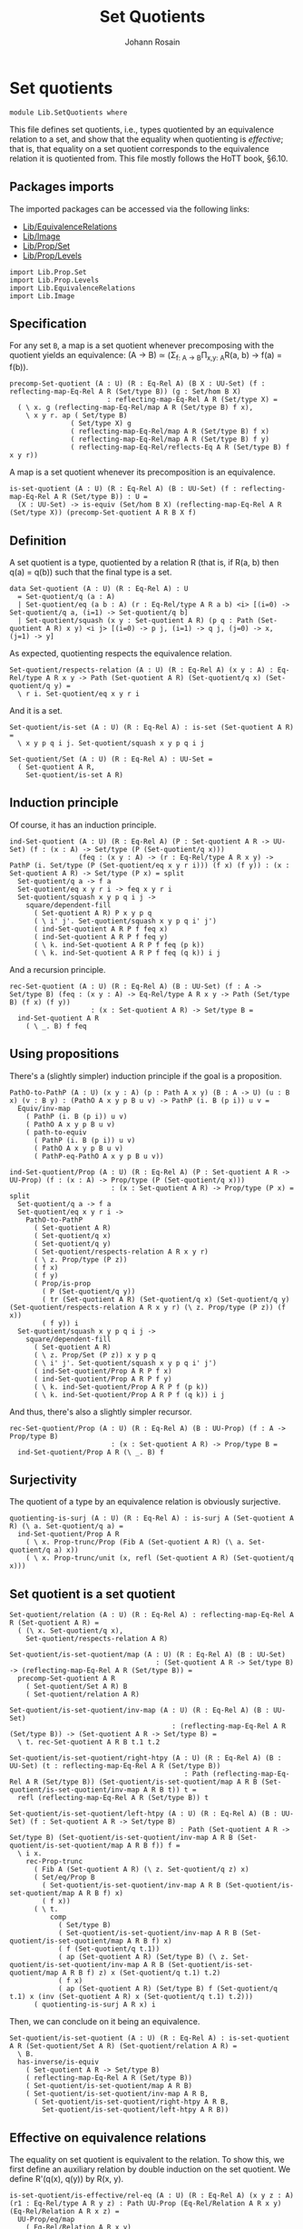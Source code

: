 #+TITLE: Set Quotients
#+NAME: Set Quotients
#+AUTHOR: Johann Rosain

* Set quotients

  #+begin_src ctt
  module Lib.SetQuotients where
  #+end_src

This file defines set quotients, i.e., types quotiented by an equivalence relation to a set, and show that the equality when quotienting is /effective/; that is, that equality on a set quotient corresponds to the equivalence relation it is quotiented from. This file mostly follows the HoTT book, \S6.10.

** Packages imports

The imported packages can be accessed via the following links:
   - [[file:EquivalenceRelations.org][Lib/EquivalenceRelations]]
   - [[file:Image.org][Lib/Image]]
   - [[file:Prop/Set.org][Lib/Prop/Set]]
   - [[file:Prop/Levels.org][Lib/Prop/Levels]]
   #+begin_src ctt
  import Lib.Prop.Set
  import Lib.Prop.Levels
  import Lib.EquivalenceRelations
  import Lib.Image
   #+end_src

** Specification
For any set =B=, a map is a set quotient whenever precomposing with the quotient yields an equivalence: (A \to B) \simeq (\Sigma_{f: A \to B}\Pi_{x,y: A}R(a, b) \to f(a) = f(b)).
#+begin_src ctt
  precomp-Set-quotient (A : U) (R : Eq-Rel A) (B X : UU-Set) (f : reflecting-map-Eq-Rel A R (Set/type B)) (g : Set/hom B X)
                          : reflecting-map-Eq-Rel A R (Set/type X) =
    ( \ x. g (reflecting-map-Eq-Rel/map A R (Set/type B) f x),
      \ x y r. ap ( Set/type B)
                 ( Set/type X) g
                 ( reflecting-map-Eq-Rel/map A R (Set/type B) f x)
                 ( reflecting-map-Eq-Rel/map A R (Set/type B) f y)
                 ( reflecting-map-Eq-Rel/reflects-Eq A R (Set/type B) f x y r))
#+end_src
A map is a set quotient whenever its precomposition is an equivalence.
#+begin_src ctt
  is-set-quotient (A : U) (R : Eq-Rel A) (B : UU-Set) (f : reflecting-map-Eq-Rel A R (Set/type B)) : U =
    (X : UU-Set) -> is-equiv (Set/hom B X) (reflecting-map-Eq-Rel A R (Set/type X)) (precomp-Set-quotient A R B X f)
#+end_src

** Definition
A set quotient is a type, quotiented by a relation R (that is, if R(a, b) then q(a) = q(b)) such that the final type is a set.
   #+begin_src ctt
  data Set-quotient (A : U) (R : Eq-Rel A) : U
    = Set-quotient/q (a : A)
    | Set-quotient/eq (a b : A) (r : Eq-Rel/type A R a b) <i> [(i=0) -> Set-quotient/q a, (i=1) -> Set-quotient/q b]
    | Set-quotient/squash (x y : Set-quotient A R) (p q : Path (Set-quotient A R) x y) <i j> [(i=0) -> p j, (i=1) -> q j, (j=0) -> x, (j=1) -> y]
   #+end_src

As expected, quotienting respects the equivalence relation.
#+begin_src ctt
  Set-quotient/respects-relation (A : U) (R : Eq-Rel A) (x y : A) : Eq-Rel/type A R x y -> Path (Set-quotient A R) (Set-quotient/q x) (Set-quotient/q y) =
    \ r i. Set-quotient/eq x y r i
#+end_src
And it is a set.
#+begin_src ctt
  Set-quotient/is-set (A : U) (R : Eq-Rel A) : is-set (Set-quotient A R) =
    \ x y p q i j. Set-quotient/squash x y p q i j

  Set-quotient/Set (A : U) (R : Eq-Rel A) : UU-Set =
    ( Set-quotient A R,
      Set-quotient/is-set A R)
#+end_src

** Induction principle
Of course, it has an induction principle.
#+begin_src ctt
  ind-Set-quotient (A : U) (R : Eq-Rel A) (P : Set-quotient A R -> UU-Set) (f : (x : A) -> Set/type (P (Set-quotient/q x)))
                   (feq : (x y : A) -> (r : Eq-Rel/type A R x y) -> PathP (i. Set/type (P (Set-quotient/eq x y r i))) (f x) (f y)) : (x : Set-quotient A R) -> Set/type (P x) = split
    Set-quotient/q a -> f a
    Set-quotient/eq x y r i -> feq x y r i
    Set-quotient/squash x y p q i j ->
      square/dependent-fill
        ( Set-quotient A R) P x y p q
        ( \ i' j'. Set-quotient/squash x y p q i' j')
        ( ind-Set-quotient A R P f feq x)
        ( ind-Set-quotient A R P f feq y)
        ( \ k. ind-Set-quotient A R P f feq (p k))
        ( \ k. ind-Set-quotient A R P f feq (q k)) i j
#+end_src
And a recursion principle.
#+begin_src ctt
  rec-Set-quotient (A : U) (R : Eq-Rel A) (B : UU-Set) (f : A -> Set/type B) (feq : (x y : A) -> Eq-Rel/type A R x y -> Path (Set/type B) (f x) (f y))
                      : (x : Set-quotient A R) -> Set/type B =
    ind-Set-quotient A R
      ( \ _. B) f feq
#+end_src

** Using propositions
There's a (slightly simpler) induction principle if the goal is a proposition.
#+begin_src ctt
  PathO-to-PathP (A : U) (x y : A) (p : Path A x y) (B : A -> U) (u : B x) (v : B y) : (PathO A x y p B u v) -> PathP (i. B (p i)) u v =
    Equiv/inv-map 
      ( PathP (i. B (p i)) u v)
      ( PathO A x y p B u v)
      ( path-to-equiv
        ( PathP (i. B (p i)) u v)
        ( PathO A x y p B u v)
        ( PathP-eq-PathO A x y p B u v))

  ind-Set-quotient/Prop (A : U) (R : Eq-Rel A) (P : Set-quotient A R -> UU-Prop) (f : (x : A) -> Prop/type (P (Set-quotient/q x)))
                           : (x : Set-quotient A R) -> Prop/type (P x) = split
    Set-quotient/q a -> f a
    Set-quotient/eq x y r i ->
      PathO-to-PathP
        ( Set-quotient A R)
        ( Set-quotient/q x)
        ( Set-quotient/q y)
        ( Set-quotient/respects-relation A R x y r)
        ( \ z. Prop/type (P z))
        ( f x)
        ( f y)
        ( Prop/is-prop
          ( P (Set-quotient/q y))
          ( tr (Set-quotient A R) (Set-quotient/q x) (Set-quotient/q y) (Set-quotient/respects-relation A R x y r) (\ z. Prop/type (P z)) (f x))
          ( f y)) i
    Set-quotient/squash x y p q i j ->
      square/dependent-fill
        ( Set-quotient A R)
        ( \ z. Prop/Set (P z)) x y p q
        ( \ i' j'. Set-quotient/squash x y p q i' j')
        ( ind-Set-quotient/Prop A R P f x)
        ( ind-Set-quotient/Prop A R P f y)
        ( \ k. ind-Set-quotient/Prop A R P f (p k))
        ( \ k. ind-Set-quotient/Prop A R P f (q k)) i j
#+end_src
And thus, there's also a slightly simpler recursor.
#+begin_src ctt
  rec-Set-quotient/Prop (A : U) (R : Eq-Rel A) (B : UU-Prop) (f : A -> Prop/type B)
                           : (x : Set-quotient A R) -> Prop/type B =
    ind-Set-quotient/Prop A R (\ _. B) f
#+end_src

** Surjectivity
The quotient of a type by an equivalence relation is obviously surjective.
#+begin_src ctt
  quotienting-is-surj (A : U) (R : Eq-Rel A) : is-surj A (Set-quotient A R) (\ a. Set-quotient/q a) =
    ind-Set-quotient/Prop A R
      ( \ x. Prop-trunc/Prop (Fib A (Set-quotient A R) (\ a. Set-quotient/q a) x))
      ( \ x. Prop-trunc/unit (x, refl (Set-quotient A R) (Set-quotient/q x)))
#+end_src

** Set quotient is a set quotient

   #+begin_src ctt
  Set-quotient/relation (A : U) (R : Eq-Rel A) : reflecting-map-Eq-Rel A R (Set-quotient A R) =
    ( (\ x. Set-quotient/q x),
      Set-quotient/respects-relation A R)

  Set-quotient/is-set-quotient/map (A : U) (R : Eq-Rel A) (B : UU-Set)
                                      : (Set-quotient A R -> Set/type B) -> (reflecting-map-Eq-Rel A R (Set/type B)) =
    precomp-Set-quotient A R
      ( Set-quotient/Set A R) B
      ( Set-quotient/relation A R)

  Set-quotient/is-set-quotient/inv-map (A : U) (R : Eq-Rel A) (B : UU-Set)
                                          : (reflecting-map-Eq-Rel A R (Set/type B)) -> (Set-quotient A R -> Set/type B) =
    \ t. rec-Set-quotient A R B t.1 t.2

  Set-quotient/is-set-quotient/right-htpy (A : U) (R : Eq-Rel A) (B : UU-Set) (t : reflecting-map-Eq-Rel A R (Set/type B))
                                             : Path (reflecting-map-Eq-Rel A R (Set/type B)) (Set-quotient/is-set-quotient/map A R B (Set-quotient/is-set-quotient/inv-map A R B t)) t =
    refl (reflecting-map-Eq-Rel A R (Set/type B)) t

  Set-quotient/is-set-quotient/left-htpy (A : U) (R : Eq-Rel A) (B : UU-Set) (f : Set-quotient A R -> Set/type B)
                                            : Path (Set-quotient A R -> Set/type B) (Set-quotient/is-set-quotient/inv-map A R B (Set-quotient/is-set-quotient/map A R B f)) f =
    \ i x.
      rec-Prop-trunc
        ( Fib A (Set-quotient A R) (\ z. Set-quotient/q z) x)
        ( Set/eq/Prop B
          ( Set-quotient/is-set-quotient/inv-map A R B (Set-quotient/is-set-quotient/map A R B f) x)
          ( f x))
        ( \ t. 
            comp
              ( Set/type B)
              ( Set-quotient/is-set-quotient/inv-map A R B (Set-quotient/is-set-quotient/map A R B f) x)
              ( f (Set-quotient/q t.1))
              ( ap (Set-quotient A R) (Set/type B) (\ z. Set-quotient/is-set-quotient/inv-map A R B (Set-quotient/is-set-quotient/map A R B f) z) x (Set-quotient/q t.1) t.2)
              ( f x)
              ( ap (Set-quotient A R) (Set/type B) f (Set-quotient/q t.1) x (inv (Set-quotient A R) x (Set-quotient/q t.1) t.2)))
        ( quotienting-is-surj A R x) i
   #+end_src
Then, we can conclude on it being an equivalence.
#+begin_src ctt
  Set-quotient/is-set-quotient (A : U) (R : Eq-Rel A) : is-set-quotient A R (Set-quotient/Set A R) (Set-quotient/relation A R) =
    \ B.
    has-inverse/is-equiv
      ( Set-quotient A R -> Set/type B)
      ( reflecting-map-Eq-Rel A R (Set/type B))
      ( Set-quotient/is-set-quotient/map A R B)
      ( Set-quotient/is-set-quotient/inv-map A R B,
        ( Set-quotient/is-set-quotient/right-htpy A R B,
          Set-quotient/is-set-quotient/left-htpy A R B))
#+end_src

** Effective on equivalence relations
The equality on set quotient is equivalent to the relation. To show this, we first define an auxiliary relation by double induction on the set quotient. We define R'(q(x), q(y)) by R(x, y).
#+begin_src ctt
  is-set-quotient/is-effective/rel-eq (A : U) (R : Eq-Rel A) (x y z : A) (r1 : Eq-Rel/type A R y z) : Path UU-Prop (Eq-Rel/Relation A R x y) (Eq-Rel/Relation A R x z) =
    UU-Prop/eq/map
      ( Eq-Rel/Relation A R x y)
      ( Eq-Rel/Relation A R x z)
      ( equiv-to-path
        ( Eq-Rel/type A R x y)
        ( Eq-Rel/type A R x z)
        ( Prop/Equiv
          ( Eq-Rel/Relation A R x y)
          ( Eq-Rel/Relation A R x z)
          ( \ rxy. Eq-Rel/is-transitive A R x y z rxy r1)
          ( \ rxz. Eq-Rel/is-transitive A R x z y rxz
                  ( Eq-Rel/is-symmetric A R y z r1))))

  is-set-quotient/is-effective/rel-eq'' (A : U) (R : Eq-Rel A) (x y : A) (r : Eq-Rel/type A R x y) (z : A)
                                           : Path UU-Prop (Eq-Rel/Relation A R x z) (Eq-Rel/Relation A R y z) =
    UU-Prop/eq/map
      ( Eq-Rel/Relation A R x z)
      ( Eq-Rel/Relation A R y z)
      ( equiv-to-path
        ( Eq-Rel/type A R x z)
        ( Eq-Rel/type A R y z)
        ( Prop/Equiv
          ( Eq-Rel/Relation A R x z)
          ( Eq-Rel/Relation A R y z)
          ( \ rxz. Eq-Rel/is-symmetric A R z y
                  ( Eq-Rel/is-transitive A R z x y
                    ( Eq-Rel/is-symmetric A R x z rxz) r))
          ( \ ryz. Eq-Rel/is-symmetric A R z x
                  ( Eq-Rel/is-transitive A R z y x
                    ( Eq-Rel/is-symmetric A R y z ryz)
                    ( Eq-Rel/is-symmetric A R x y r)))))

  lock UU-Prop/is-set has-inverse/is-equiv UU-Prop/eq/map 
  is-set-quotient/is-effective/rel-aux' (A : U) (R : Eq-Rel A) (y : Set-quotient A R) (x : A) : UU-Prop =
    rec-Set-quotient A R
      UU-Prop/Set
      ( \ y'. Eq-Rel/Relation A R x y')
      ( is-set-quotient/is-effective/rel-eq A R x) y

  is-set-quotient/is-effective/rel-eq' (A : U) (R : Eq-Rel A) (y : Set-quotient A R) (a b : A) (r : Eq-Rel/type A R a b)
                                          : Path UU-Prop (is-set-quotient/is-effective/rel-aux' A R y a)
                                                         (is-set-quotient/is-effective/rel-aux' A R y b) =
    ind-Set-quotient/Prop A R
      ( \ z. Set/eq/Prop UU-Prop/Set
              ( is-set-quotient/is-effective/rel-aux' A R z a)
              ( is-set-quotient/is-effective/rel-aux' A R z b))
      ( is-set-quotient/is-effective/rel-eq'' A R a b r) y

  is-set-quotient/is-effective/rel-aux (A : U) (R : Eq-Rel A) (x y : Set-quotient A R) : UU-Prop =
    rec-Set-quotient A R
      UU-Prop/Set
      ( is-set-quotient/is-effective/rel-aux' A R y)
      ( is-set-quotient/is-effective/rel-eq' A R y) x
#+end_src
Of course, R' is reflexive.
#+begin_src ctt
  is-set-quotient/is-effective/refl (A : U) (R : Eq-Rel A) (x : Set-quotient A R) : (Prop/type (is-set-quotient/is-effective/rel-aux A R x x)) =
    ind-Set-quotient/Prop A R
      ( \ x'. is-set-quotient/is-effective/rel-aux A R x' x')
      ( Eq-Rel/is-reflexive A R) x
#+end_src
Then, as R'(q(x), q(y)) is a proposition, it suffices to show that there's a back-and-forth map to the equality on the set quotient for them to be equivalent. The map from path to relation is trivial by reflexivity.
#+begin_src ctt
  is-set-quotient/is-effective/map (A : U) (R : Eq-Rel A) (x y : Set-quotient A R) : Path (Set-quotient A R) x y -> (Prop/type (is-set-quotient/is-effective/rel-aux A R x y)) =
    J ( Set-quotient A R) x
      ( \ z _. Prop/type (is-set-quotient/is-effective/rel-aux A R x z))
      ( is-set-quotient/is-effective/refl A R x) y
#+end_src
On the other hand, we show that if R'(x, y) then there are x', y' s.t. R(q(x'), q(y')). Thus, there is a path between q(x') and q(y') and so between x and y.
#+begin_src ctt
  is-set-quotient/is-effective/R (A : U) (R : Eq-Rel A) (a b : Set-quotient A R) (x y : A) (p : Path (Set-quotient A R) a (Set-quotient/q x)) (q : Path (Set-quotient A R) b (Set-quotient/q y))
                                 (r : Prop/type (is-set-quotient/is-effective/rel-aux A R a b)) : Prop/type (is-set-quotient/is-effective/rel-aux A R (Set-quotient/q x) (Set-quotient/q y)) =
    tr ( Set-quotient A R) a
       ( Set-quotient/q x) p
       ( \ z. Prop/type (is-set-quotient/is-effective/rel-aux A R z (Set-quotient/q y)))
       ( tr ( Set-quotient A R) b
            ( Set-quotient/q y) q
            ( \ z. Prop/type (is-set-quotient/is-effective/rel-aux A R a z)) r)

  is-set-quotient/is-effective/eq' (A : U) (R : Eq-Rel A) (a b : Set-quotient A R) (x y : A) (p : Path (Set-quotient A R) a (Set-quotient/q x)) (q : Path (Set-quotient A R) b (Set-quotient/q y))
                                   (r : Prop/type (is-set-quotient/is-effective/rel-aux A R a b)) : Path (Set-quotient A R) (Set-quotient/q x) (Set-quotient/q y) =
    \ i. Set-quotient/eq x y
          ( is-set-quotient/is-effective/R A R a b x y p q r) i

  is-set-quotient/is-effective/eq (A : U) (R : Eq-Rel A) (a b : Set-quotient A R) (x y : A) (p : Path (Set-quotient A R) a (Set-quotient/q x)) (q : Path (Set-quotient A R) b (Set-quotient/q y))
                                  (r : Prop/type (is-set-quotient/is-effective/rel-aux A R a b)) : Path (Set-quotient A R) a b =
    tr ( Set-quotient A R)
       ( Set-quotient/q x) a
       ( inv (Set-quotient A R) a (Set-quotient/q x) p)
       ( \ z. Path (Set-quotient A R) z b)
       ( tr ( Set-quotient A R)
            ( Set-quotient/q y) b
            ( inv (Set-quotient A R) b (Set-quotient/q y) q)
            ( \ z. Path (Set-quotient A R) (Set-quotient/q x) z)
            ( is-set-quotient/is-effective/eq' A R a b x y p q r))

  is-set-quotient/is-effective/inv-map (A : U) (R : Eq-Rel A) (x y : Set-quotient A R) (r : Prop/type (is-set-quotient/is-effective/rel-aux A R x y)) : Path (Set-quotient A R) x y =
    rec-Prop-trunc
      ( Fib A (Set-quotient A R) (\ a. Set-quotient/q a) x)
      ( Set/eq/Prop (Set-quotient/Set A R) x y)
      ( \ t. rec-Prop-trunc
            ( Fib A (Set-quotient A R) (\ a. Set-quotient/q a) y)
            ( Set/eq/Prop (Set-quotient/Set A R) x y)
            ( \ u. is-set-quotient/is-effective/eq A R x y t.1 u.1 t.2 u.2 r)
            ( quotienting-is-surj A R y))
      ( quotienting-is-surj A R x)
#+end_src
And thus, there is an equivalence between R(x, y) and q(x) = q(y).
#+begin_src ctt
  is-set-quotient/is-effective (A : U) (R : Eq-Rel A) (x y : A) : Equiv (Path (Set-quotient A R) (Set-quotient/q x) (Set-quotient/q y)) (Eq-Rel/type A R x y) =
    Prop/Equiv
      ( Set/eq/Prop (Set-quotient/Set A R) (Set-quotient/q x) (Set-quotient/q y))
      ( Eq-Rel/Relation A R x y)
      ( is-set-quotient/is-effective/map A R (Set-quotient/q x) (Set-quotient/q y))
      ( is-set-quotient/is-effective/inv-map A R (Set-quotient/q x) (Set-quotient/q y))

  is-set-quotient/is-effective' (A : U) (R : Eq-Rel A) (x y : A) : Equiv (Eq-Rel/type A R x y) (Path (Set-quotient A R) (Set-quotient/q x) (Set-quotient/q y)) =
    Prop/Equiv
      ( Eq-Rel/Relation A R x y)
      ( Set/eq/Prop (Set-quotient/Set A R) (Set-quotient/q x) (Set-quotient/q y))
      ( is-set-quotient/is-effective/inv-map A R (Set-quotient/q x) (Set-quotient/q y))
      ( is-set-quotient/is-effective/map A R (Set-quotient/q x) (Set-quotient/q y))
#+end_src
We do not forget to unlock the things that take time to compute.
#+begin_src ctt
  unlock UU-Prop/is-set has-inverse/is-equiv UU-Prop/eq/map
#+end_src

#+RESULTS:
: Typecheck has succeeded.

** Uniqueness principle
We show that whenever a pair (f : A \to B, g : R(x, y) \to f x = f y) is a set quotient, then any map that extends f is unique. To see this, we use the im/inclusion and im/q functions. First, we show that for any x, y such that R(x, y), im/q q x = im/q q y. Indeed, im/inclusion (im/q q x) = q x = q y = im/inclusion (im/q q y), and im/inclusion is injective.
#+begin_src ctt
  is-set-quotient/is-surj/identifying-q (A : U) (R : Eq-Rel A) (B : UU-Set) (f : reflecting-map-Eq-Rel A R (Set/type B))
                                        (x y : A) (r : Eq-Rel/type A R x y)
                                           : Path (im A (Set/type B) (reflecting-map-Eq-Rel/map A R (Set/type B) f))
                                                  (im/q A (Set/type B) (reflecting-map-Eq-Rel/map A R (Set/type B) f) x)
                                                  (im/q A (Set/type B) (reflecting-map-Eq-Rel/map A R (Set/type B) f) y) =
    let g : A -> Set/type B = (reflecting-map-Eq-Rel/map A R (Set/type B) f) in
    im/is-injective A
      ( Set/type B) g
      ( im/q A (Set/type B) g x)
      ( im/q A (Set/type B) g y)
      ( comp-n
        ( Set/type B) three-Nat
        ( im/inclusion A (Set/type B) g (im/q A (Set/type B) g x))
        ( g x)
        ( im/htpy A (Set/type B) g x)
        ( g y)
        ( reflecting-map-Eq-Rel/reflects-Eq A R (Set/type B) f x y r)
        ( im/inclusion A (Set/type B) g (im/q A (Set/type B) g y))
        ( im/htpy' A (Set/type B) g y))
#+end_src
As im(q) is a set and f a set quotient, we get an extension of q_q along q.
#+begin_src ctt
  is-set-quotient/is-surj/map (A : U) (R : Eq-Rel A) (B : UU-Set) (f : reflecting-map-Eq-Rel A R (Set/type B))
                              (is-set-quotient-f : is-set-quotient A R B f) : Set/type B -> im A (Set/type B) (reflecting-map-Eq-Rel/map A R (Set/type B) f) =
    let q : A -> Set/type B = reflecting-map-Eq-Rel/map A R (Set/type B) f in
    is-equiv/inv-map
      ( Set/type B -> im A (Set/type B) q)
      ( reflecting-map-Eq-Rel A R (Set/type (im/Set A B q)))
      ( precomp-Set-quotient A R B (im/Set A B q) f)
      ( is-set-quotient-f (im/Set A B q))
      ( im/q A (Set/type B) q,
        is-set-quotient/is-surj/identifying-q A R B f)
#+end_src
We can show that the composition of this map with image inclusion is actually q_q.
#+begin_src ctt
  lock is-prop/is-set
  is-set-quotient/is-surj/htpy (A : U) (R : Eq-Rel A) (B : UU-Set) (f : reflecting-map-Eq-Rel A R (Set/type B))
                               (H : is-set-quotient A R B f) : Htpy' A (im A (Set/type B) (reflecting-map-Eq-Rel/map A R (Set/type B) f))
                                                                     (\ x. is-set-quotient/is-surj/map A R B f H (reflecting-map-Eq-Rel/map A R (Set/type B) f x))
                                                                     (im/q A (Set/type B) (reflecting-map-Eq-Rel/map A R (Set/type B) f)) =
    let q : A -> Set/type B = reflecting-map-Eq-Rel/map A R (Set/type B) f in
    htpy-eq' A
      ( im A (Set/type B) q)
      ( \ x. is-set-quotient/is-surj/map A R B f H (q x))
      ( im/q A (Set/type B) q)
      ( \ i. ( ( is-equiv/inv-right-htpy 
                ( Set/type B -> im A (Set/type B) q)
                ( reflecting-map-Eq-Rel A R (Set/type (im/Set A B q)))
                ( precomp-Set-quotient A R B (im/Set A B q) f)
                ( H (im/Set A B q))
                ( im/q A (Set/type B) q,
                  is-set-quotient/is-surj/identifying-q A R B f)) i).1)
#+end_src
As such, the composition of the inclusion with the map and q is q.
#+begin_src ctt
  is-set-quotient/is-surj/htpy2 (A : U) (R : Eq-Rel A) (B : UU-Set) (f : reflecting-map-Eq-Rel A R (Set/type B)) (H : is-set-quotient A R B f) (x : A)
                                   : Path (Set/type B)
                                          (im/inclusion A (Set/type B) (reflecting-map-Eq-Rel/map A R (Set/type B) f)
                                                          (is-set-quotient/is-surj/map A R B f H (reflecting-map-Eq-Rel/map A R (Set/type B) f x)))
                                          (reflecting-map-Eq-Rel/map A R (Set/type B) f x) =
    let q : A -> Set/type B = reflecting-map-Eq-Rel/map A R (Set/type B) f in
    comp
      ( Set/type B)
      ( im/inclusion A
        ( Set/type B) q
        ( is-set-quotient/is-surj/map A R B f H (q x)))
      ( im/inclusion A
        ( Set/type B) q
        ( im/q A (Set/type B) q x))
      ( ap (im A (Set/type B) q) (Set/type B) (im/inclusion A (Set/type B) q) (is-set-quotient/is-surj/map A R B f H (q x)) (im/q A (Set/type B) q x)
        ( is-set-quotient/is-surj/htpy A R B f H x))
      ( q x)
      ( im/htpy A (Set/type B) q x)
#+end_src
We can conclude that q is surjective.
#+begin_src ctt
  -- is-set-quotient/is-surj (A : U) (R : Relation-Prop A) (B : UU-Set) (f : reflecting-map-Eq-Rel A R B) (H : is-set-quotient A R B f)
  --                            : is-surj A (Set/type B) (reflecting-map-Eq-Rel A R B f) =
  --   let q : A -> Set/type B = (reflecting-map-Eq-Rel A R B f) in
#+end_src

#+RESULTS:
: Typecheck has succeeded.

